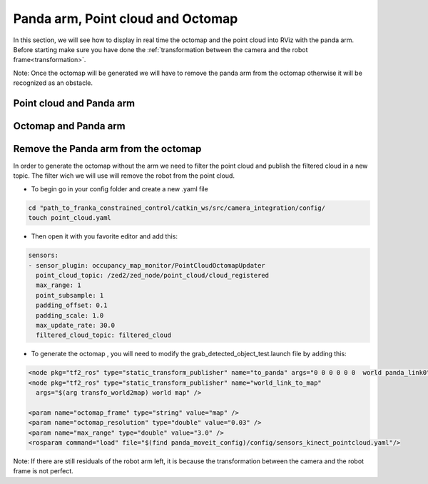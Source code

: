 Panda arm, Point cloud and Octomap
==================================

In this section, we will see how to display in real time the octomap and the point cloud into RViz with the panda arm.
Before starting make sure you have done the :ref:`transformation between the camera and the robot frame<transformation>`.

Note: Once the octomap will be generated we will have to remove the panda arm from the octomap otherwise it will be recognized as an obstacle.

Point cloud and Panda arm
*************************

Octomap and Panda arm
*********************

Remove the Panda arm from the octomap
*************************************

In order to generate the octomap without the arm we need to filter the point cloud and publish the filtered cloud in a new topic. The filter wich we will use will remove the robot from the point cloud.

* To begin go in your config folder and create a new .yaml file

.. code:: bash

  cd "path_to_franka_constrained_control/catkin_ws/src/camera_integration/config/
  touch point_cloud.yaml

* Then open it with you favorite editor and add this:

.. code:: XML
 
  sensors:
  - sensor_plugin: occupancy_map_monitor/PointCloudOctomapUpdater
    point_cloud_topic: /zed2/zed_node/point_cloud/cloud_registered
    max_range: 1
    point_subsample: 1
    padding_offset: 0.1
    padding_scale: 1.0
    max_update_rate: 30.0
    filtered_cloud_topic: filtered_cloud

* To generate the octomap , you will need to modify the grab_detected_object_test.launch file by adding this:

.. code:: XML

  <node pkg="tf2_ros" type="static_transform_publisher" name="to_panda" args="0 0 0 0 0 0  world panda_link0" />
  <node pkg="tf2_ros" type="static_transform_publisher" name="world_link_to_map" 
    args="$(arg transfo_world2map) world map" />

  <param name="octomap_frame" type="string" value="map" />
  <param name="octomap_resolution" type="double" value="0.03" />
  <param name="max_range" type="double" value="3.0" />
  <rosparam command="load" file="$(find panda_moveit_config)/config/sensors_kinect_pointcloud.yaml"/>

.. image:: ./images/octo_without_arm.png
  :width: 300

Note: If there are still residuals of the robot arm left, it is because the transformation between the camera and the robot frame is not perfect.
